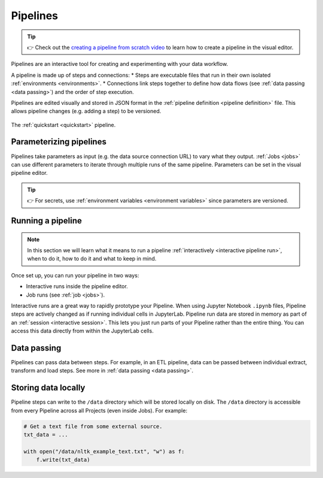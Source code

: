 .. _pipelines:

Pipelines
=========
.. tip::
   👉 Check out the `creating a pipeline from scratch video <https://www.tella.tv/video/cknr7zwz2000408i7bngpd77q/view>`_ to learn how to create a pipeline in the visual editor.
   
Pipelines are an interactive tool for creating and experimenting with your data workflow.

A pipeline is made up of steps and connections: 
* Steps are executable files that run in their own isolated :ref:`environments <environments>`. 
* Connections link steps together to define how data flows (see :ref:`data passing <data passing>`) and the order of step execution.

Pipelines are edited visually and stored in JSON format in the :ref:`pipeline definition <pipeline definition>` file. This allows pipeline changes (e.g. adding a step) to be versioned.

.. figure:: ../img/quickstart/final-pipeline.png
   :width: 800
   :align: center

   The :ref:`quickstart <quickstart>` pipeline.
   
Parameterizing pipelines
------------------------

Pipelines take parameters as input (e.g. the data source connection URL) to vary what they output. :ref:`Jobs <jobs>` can use different parameters to iterate through multiple runs of the same pipeline. Parameters can be set in the visual pipeline editor.

.. tip::
   👉 For secrets, use :ref:`environment variables <environment variables>` since parameters are versioned.

Running a pipeline
------------------
.. note::
   In this section we will learn what it means to run a pipeline :ref:`interactively <interactive
   pipeline run>`, when to do it, how to do it and what to keep in mind.

Once set up, you can run your pipeline in two ways:

* Interactive runs inside the pipeline editor.
* Job runs (see :ref:`job <jobs>`).

Interactive runs are a great way to rapidly prototype your Pipeline. When using Jupyter Notebook ``.ipynb`` files, Pipeline steps are actively changed as if running individual cells in JupyterLab. Pipeline run data are stored in memory as part of an :ref:`session <interactive session>`. This lets you just run parts of your Pipeline rather than the entire thing. You can access this data directly from within the JupyterLab cells.

Data passing
------------

Pipelines can pass data between steps. For example, in an ETL pipeline, data can be passed between individual extract, transform and load steps. See more in :ref:`data passing <data passing>`.

Storing data locally
--------------------

Pipeline steps can write to the ``/data`` directory which will be stored locally on disk. The ``/data`` directory is accessible from every Pipeline across all Projects (even inside Jobs). For example:

.. code-block:: python

   # Get a text file from some external source.
   txt_data = ...

   with open("/data/nltk_example_text.txt", "w") as f:
       f.write(txt_data)
